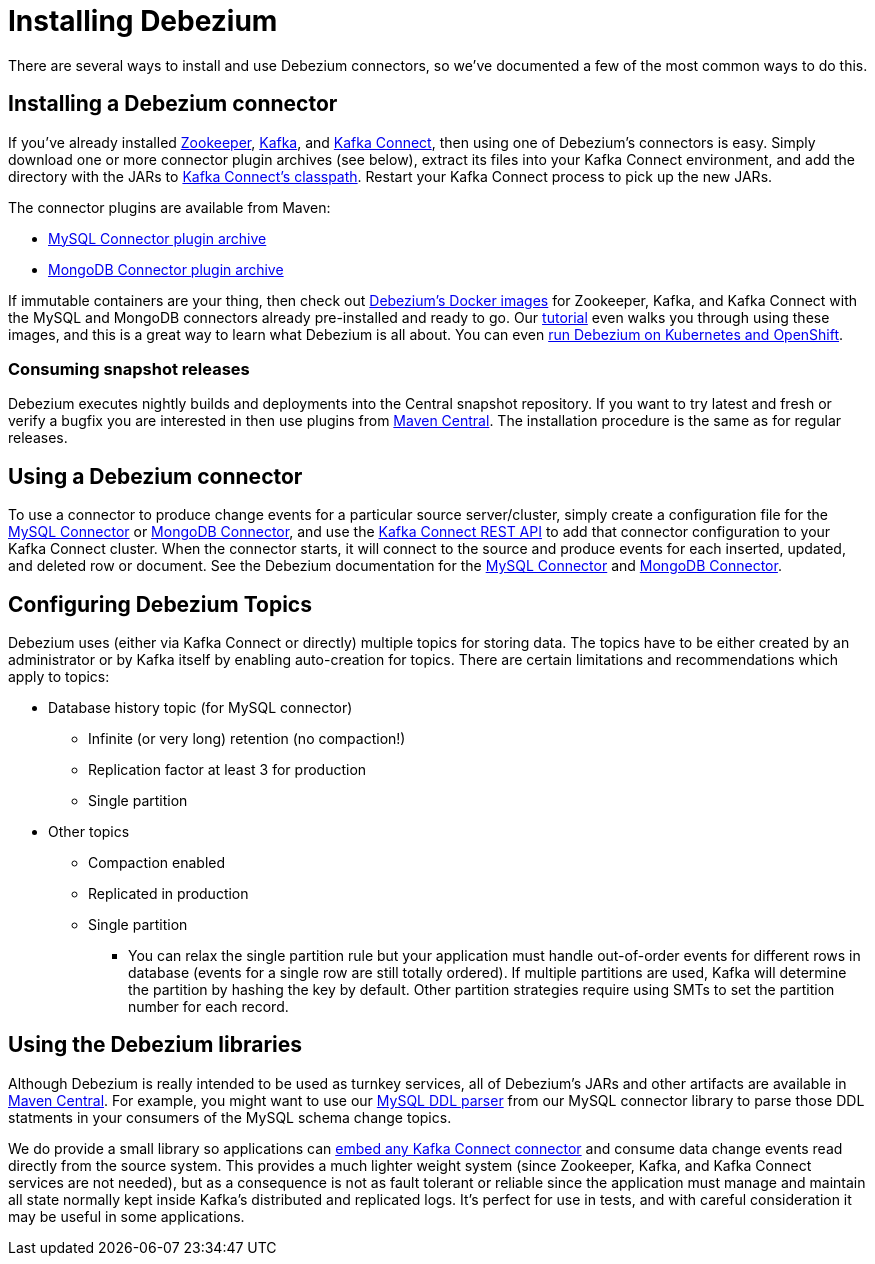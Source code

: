 = Installing Debezium
:awestruct-layout: doc
:linkattrs:
:icons: font
:debezium-version: 0.5.0
:confluent-platform-version: 3.2.0

There are several ways to install and use Debezium connectors, so we've documented a few of the most common ways to do this.

== Installing a Debezium connector

If you've already installed https://zookeeper.apache.org[Zookeeper], http://kafka.apache.org/[Kafka], and http://kafka.apache.org/documentation.html#connect[Kafka Connect], then using one of Debezium's connectors is easy. Simply download one or more connector plugin archives (see below), extract its files into your Kafka Connect environment, and add the directory with the JARs to http://docs.confluent.io/3.0.0/connect/userguide.html#installing-connector-plugins[Kafka Connect's classpath]. Restart your Kafka Connect process to pick up the new JARs.

The connector plugins are available from Maven:

* https://repo1.maven.org/maven2/io/debezium/debezium-connector-mysql/{debezium-version}/debezium-connector-mysql-{debezium-version}-plugin.tar.gz[MySQL Connector plugin archive]
* https://repo1.maven.org/maven2/io/debezium/debezium-connector-mongodb/{debezium-version}/debezium-connector-mongodb-{debezium-version}-plugin.tar.gz[MongoDB Connector plugin archive]

If immutable containers are your thing, then check out https://hub.docker.com/r/debezium/[Debezium's Docker images] for Zookeeper, Kafka, and Kafka Connect with the MySQL and MongoDB connectors already pre-installed and ready to go. Our link:http://debezium.io/docs/tutorial[tutorial] even walks you through using these images, and this is a great way to learn what Debezium is all about. You can even link:/blog/2016/05/31/Debezium-on-Kubernetes[run Debezium on Kubernetes and OpenShift].

=== Consuming snapshot releases

Debezium executes nightly builds and deployments into the Central snapshot repository. If you want to try latest and fresh or verify a bugfix you are interested in then use plugins from https://oss.sonatype.org/content/repositories/snapshots/io/debezium/[Maven Central]. The installation procedure is the same as for regular releases.

== Using a Debezium connector

To use a connector to produce change events for a particular source server/cluster, simply create a configuration file for the link:/docs/connectors/mysql/#configuration[MySQL Connector] or link:/docs/connectors/mongodb/#configuration[MongoDB Connector], and use the link:http://docs.confluent.io/{confluent-platform-version}/connect/userguide.html#rest-interface[Kafka Connect REST API] to add that connector configuration to your Kafka Connect cluster. When the connector starts, it will connect to the source and produce events for each inserted, updated, and deleted row or document. See the Debezium documentation for the link:/docs/connectors/mysql/[MySQL Connector] and link:/docs/connectors/mongodb/[MongoDB Connector].

== Configuring Debezium Topics
Debezium uses (either via Kafka Connect or directly) multiple topics for storing data.
The topics have to be either created by an administrator or by Kafka itself by enabling auto-creation for topics.
There are certain limitations and recommendations which apply to topics:

* Database history topic (for MySQL connector)
** Infinite (or very long) retention (no compaction!)
** Replication factor at least 3 for production
** Single partition
* Other topics
** Compaction enabled
** Replicated in production
** Single partition
*** You can relax the single partition rule but your application must handle out-of-order events for different rows in database (events for a single row are still totally ordered). If multiple partitions are used, Kafka will determine the partition by hashing the key by default. Other partition strategies require using SMTs to set the partition number for each record.

== Using the Debezium libraries

Although Debezium is really intended to be used as turnkey services, all of Debezium's JARs and other artifacts are available in http://search.maven.org/#search%7Cga%7C1%7Cg%3A%22io.debezium%22[Maven Central]. For example, you might want to use our link:/blog/2016/04/15/parsing-ddl/[MySQL DDL parser] from our MySQL connector library to parse those DDL statments in your consumers of the MySQL schema change topics.

We do provide a small library so applications can link:/docs/embedded[embed any Kafka Connect connector] and consume data change events read directly from the source system. This provides a much lighter weight system (since Zookeeper, Kafka, and Kafka Connect services are not needed), but as a consequence is not as fault tolerant or reliable since the application must manage and maintain all state normally kept inside Kafka's distributed and replicated logs. It's perfect for use in tests, and with careful consideration it may be useful in some applications.
